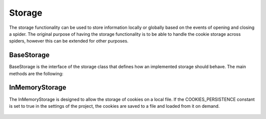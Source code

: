 .. _topics-storage:

=======
Storage
=======

The storage functionality can be used to store information locally or globally based on the events of opening and closing a spider. The original purpose of having the storage functionality is to be able to handle the cookie storage across spiders, however this can be extended for other purposes.

.. _topics-base-storage:

BaseStorage
=============

BaseStorage is the interface of the storage class that defines how an implemented storage should behave. The main methods are the following:

   .. method:: open_spider(spdr)

	This method is called upon the event of a spider being opened.

	:param spider: the spider that is being opened
	:type spider: :class:`~scrapy.Spider` object

   .. method:: close_spider(spdr)

	This method is called upon the event of a spider being closed.

	:param spider: the spider that is being closed
	:type spider: :class:`~scrapy.Spider` object

.. _topics-in-memory-storage:

InMemoryStorage
=============

The InMemoryStorage is designed to allow the storage of cookies on a local file. If the COOKIES_PERSISTENCE constant is set to true in the settings of the project, the cookies are saved to a file and loaded from it on demand.

   .. method:: open_spider(spider)

	This method is called upon the event of a spider being opened. When the spider is opened, the cookies are loaded from the file, if they were saved there by a spider from a previous crawling session.

	:param spider: the spider that is being opened
	:type spider: :class:`~scrapy.Spider` object

   .. method:: close_spider(spider)

	This method is called upon the event of a spider being closed. When the spider is closed, the cookies are saved to the file in order to allow another spider to reuse those existing cookies at a later point in time.

	:param spider: the spider that is being closed
	:type spider: :class:`~scrapy.Spider` object
